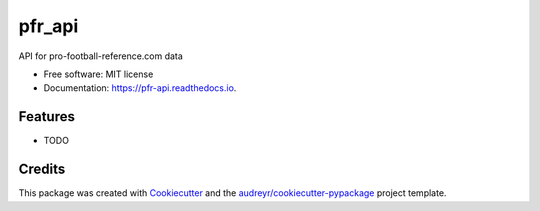 =======
pfr_api
=======


.. image:: https://img.shields.io/pypi/v/pfr_api.svg
        :target: https://pypi.python.org/pypi/pfr_api

.. image:: https://img.shields.io/travis/aadamson/pfr_api.svg
        :target: https://travis-ci.org/aadamson/pfr_api

.. image:: https://readthedocs.org/projects/pfr-api/badge/?version=latest
        :target: https://pfr-api.readthedocs.io/en/latest/?badge=latest
        :alt: Documentation Status




API for pro-football-reference.com data


* Free software: MIT license
* Documentation: https://pfr-api.readthedocs.io.


Features
--------

* TODO

Credits
-------

This package was created with Cookiecutter_ and the `audreyr/cookiecutter-pypackage`_ project template.

.. _Cookiecutter: https://github.com/audreyr/cookiecutter
.. _`audreyr/cookiecutter-pypackage`: https://github.com/audreyr/cookiecutter-pypackage

